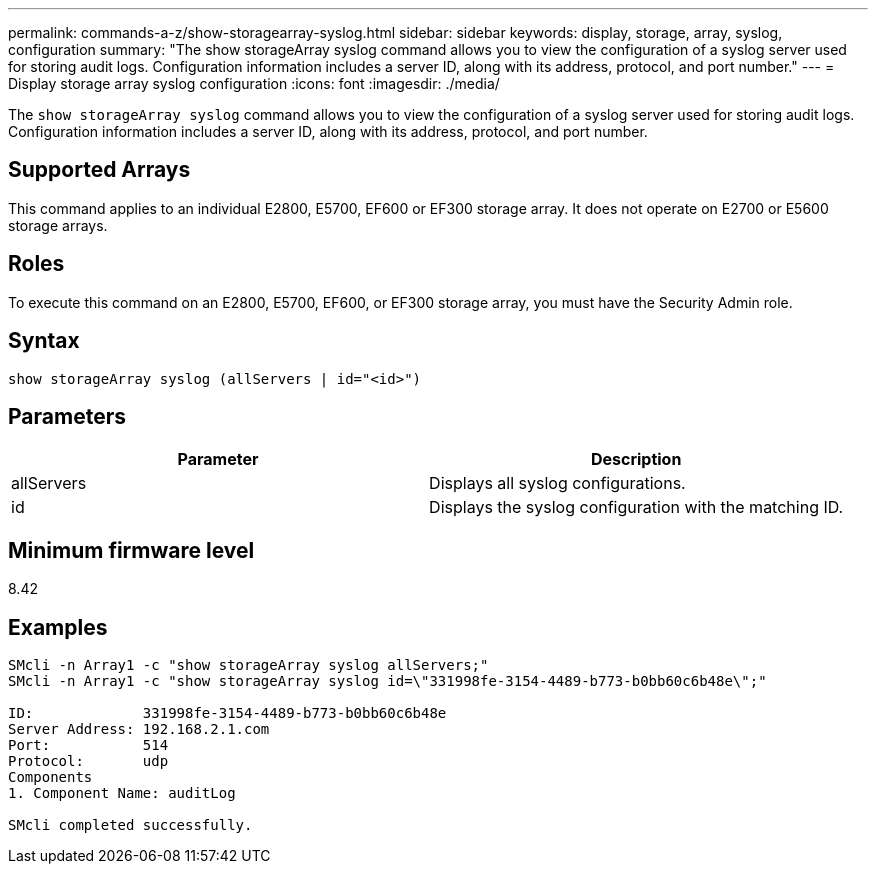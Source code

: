 ---
permalink: commands-a-z/show-storagearray-syslog.html
sidebar: sidebar
keywords: display, storage, array, syslog, configuration
summary: "The show storageArray syslog command allows you to view the configuration of a syslog server used for storing audit logs. Configuration information includes a server ID, along with its address, protocol, and port number."
---
= Display storage array syslog configuration
:icons: font
:imagesdir: ./media/

[.lead]
The `show storageArray syslog` command allows you to view the configuration of a syslog server used for storing audit logs. Configuration information includes a server ID, along with its address, protocol, and port number.

== Supported Arrays

This command applies to an individual E2800, E5700, EF600 or EF300 storage array. It does not operate on E2700 or E5600 storage arrays.

== Roles

To execute this command on an E2800, E5700, EF600, or EF300 storage array, you must have the Security Admin role.

== Syntax

----

show storageArray syslog (allServers | id="<id>")
----

== Parameters

[cols="2*",options="header"]
|===
| Parameter| Description
a|
allServers
a|
Displays all syslog configurations.
a|
id
a|
Displays the syslog configuration with the matching ID.
|===

== Minimum firmware level

8.42

== Examples

----
SMcli -n Array1 -c "show storageArray syslog allServers;"
SMcli -n Array1 -c "show storageArray syslog id=\"331998fe-3154-4489-b773-b0bb60c6b48e\";"

ID:             331998fe-3154-4489-b773-b0bb60c6b48e
Server Address: 192.168.2.1.com
Port:           514
Protocol:       udp
Components
1. Component Name: auditLog

SMcli completed successfully.
----
